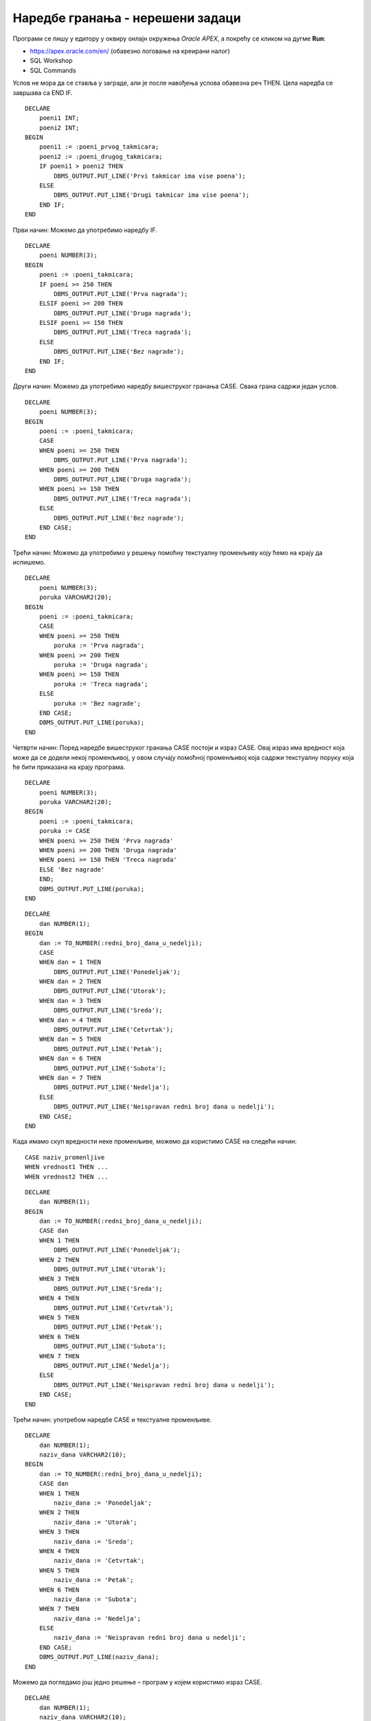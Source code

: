Наредбе гранања - нерешени задаци
=================================

.. suggestionnote::

    У програмима можемо да користимо наредбе гранања:

    - наредба IF
    - наредба CASE

    Наредбе гранања ће бити објашњене кроз конкретне задатке. 

Програми се пишу у едитору у оквиру онлајн окружења *Oracle APEX*, а покрећу се кликом на дугме **Run**:

- https://apex.oracle.com/en/ (обавезно логовање на креирани налог)
- SQL Workshop
- SQL Commands

.. image:: ../../_images/slika_65a.jpg
   :width: 600
   :align: center

.. questionnote::

    1. Креирати PL/SQL програм у којем се уносе поени које су два такмичара освојила на такмичењу из математике. Такмичари имају различит број поена. Приказати ко је од такмичара освојио већи број поена. 

Услов не мора да се ставља у заграде, али је после навођења услова обавезна реч THEN. Цела наредба се завршава са END IF. 

::


    DECLARE
        poeni1 INT;
        poeni2 INT;
    BEGIN
        poeni1 := :poeni_prvog_takmicara;
        poeni2 := :poeni_drugog_takmicara;
        IF poeni1 > poeni2 THEN
            DBMS_OUTPUT.PUT_LINE('Prvi takmicar ima vise poena');
        ELSE 
            DBMS_OUTPUT.PUT_LINE('Drugi takmicar ima vise poena');
        END IF;
    END

.. questionnote::

    2. Креирати PL/SQL програм у којем се уносе поени које је такмичар освојио на такмичењу из програмирања (од 0 до 300). Прва награда се добија са 250 поена или више, друга награда са 200 поена или више, трећа са 150 поена или више. Приказати коју награду је добио такмичар или поруку ако није освојио награду. 

Први начин: Можемо да употребимо наредбу IF. 

::


    DECLARE
        poeni NUMBER(3);
    BEGIN
        poeni := :poeni_takmicara;
        IF poeni >= 250 THEN
            DBMS_OUTPUT.PUT_LINE('Prva nagrada');
        ELSIF poeni >= 200 THEN
            DBMS_OUTPUT.PUT_LINE('Druga nagrada');
        ELSIF poeni >= 150 THEN
            DBMS_OUTPUT.PUT_LINE('Treca nagrada');
        ELSE 
            DBMS_OUTPUT.PUT_LINE('Bez nagrade');
        END IF;
    END

Други начин: Можемо да употребимо наредбу вишеструког гранања CASE. Свака грана садржи један услов.  

::


    DECLARE
        poeni NUMBER(3);
    BEGIN
        poeni := :poeni_takmicara;
        CASE 
        WHEN poeni >= 250 THEN
            DBMS_OUTPUT.PUT_LINE('Prva nagrada');
        WHEN poeni >= 200 THEN
            DBMS_OUTPUT.PUT_LINE('Druga nagrada');
        WHEN poeni >= 150 THEN
            DBMS_OUTPUT.PUT_LINE('Treca nagrada');
        ELSE 
            DBMS_OUTPUT.PUT_LINE('Bez nagrade');
        END CASE;
    END

Трећи начин: Можемо да употребимо у решењу помоћну текстуалну променљиву коју ћемо на крају да испишемо. 

::


    DECLARE
        poeni NUMBER(3);
        poruka VARCHAR2(20);
    BEGIN
        poeni := :poeni_takmicara;
        CASE 
        WHEN poeni >= 250 THEN
            poruka := 'Prva nagrada';
        WHEN poeni >= 200 THEN
            poruka := 'Druga nagrada';
        WHEN poeni >= 150 THEN
            poruka := 'Treca nagrada';
        ELSE 
            poruka := 'Bez nagrade';
        END CASE;
        DBMS_OUTPUT.PUT_LINE(poruka);
    END

Четврти начин: Поред наредбе вишеструког гранања CASE постоји и израз CASE. Овај израз има вредност која може да се додели некој променљивој, у овом случају помоћној променљивој која садржи текстуалну поруку која ће бити приказана на крају програма.  

::


    DECLARE
        poeni NUMBER(3);
        poruka VARCHAR2(20);
    BEGIN
        poeni := :poeni_takmicara;
        poruka := CASE 
        WHEN poeni >= 250 THEN 'Prva nagrada'
        WHEN poeni >= 200 THEN 'Druga nagrada'
        WHEN poeni >= 150 THEN 'Treca nagrada'
        ELSE 'Bez nagrade'
        END;
        DBMS_OUTPUT.PUT_LINE(poruka);
    END

.. questionnote::

    3. Креирати PL/SQL програм у којем се уноси редни број дана у недељи, а приказује се назив тог дана. 

::


    DECLARE
        dan NUMBER(1);
    BEGIN
        dan := TO_NUMBER(:redni_broj_dana_u_nedelji);
        CASE 
        WHEN dan = 1 THEN
            DBMS_OUTPUT.PUT_LINE('Ponedeljak');
        WHEN dan = 2 THEN
            DBMS_OUTPUT.PUT_LINE('Utorak');
        WHEN dan = 3 THEN
            DBMS_OUTPUT.PUT_LINE('Sreda');
        WHEN dan = 4 THEN
            DBMS_OUTPUT.PUT_LINE('Cetvrtak');
        WHEN dan = 5 THEN
            DBMS_OUTPUT.PUT_LINE('Petak');
        WHEN dan = 6 THEN
            DBMS_OUTPUT.PUT_LINE('Subota');
        WHEN dan = 7 THEN
            DBMS_OUTPUT.PUT_LINE('Nedelja');
        ELSE 
            DBMS_OUTPUT.PUT_LINE('Neispravan redni broj dana u nedelji');
        END CASE;
    END

Када имамо скуп вредности неке променљиве, можемо да користимо CASE на следећи начин:

::


  CASE naziv_promenljive
  WHEN vrednost1 THEN ...
  WHEN vrednost2 THEN ...

::


    DECLARE
        dan NUMBER(1);
    BEGIN
        dan := TO_NUMBER(:redni_broj_dana_u_nedelji);
        CASE dan
        WHEN 1 THEN
            DBMS_OUTPUT.PUT_LINE('Ponedeljak');
        WHEN 2 THEN
            DBMS_OUTPUT.PUT_LINE('Utorak');
        WHEN 3 THEN
            DBMS_OUTPUT.PUT_LINE('Sreda');
        WHEN 4 THEN
            DBMS_OUTPUT.PUT_LINE('Cetvrtak');
        WHEN 5 THEN
            DBMS_OUTPUT.PUT_LINE('Petak');
        WHEN 6 THEN
            DBMS_OUTPUT.PUT_LINE('Subota');
        WHEN 7 THEN
            DBMS_OUTPUT.PUT_LINE('Nedelja');
        ELSE 
            DBMS_OUTPUT.PUT_LINE('Neispravan redni broj dana u nedelji');
        END CASE;
    END

Трећи начин: употребом наредбе CASE и текстуалне променљиве.

::


    DECLARE
        dan NUMBER(1);
        naziv_dana VARCHAR2(10);
    BEGIN
        dan := TO_NUMBER(:redni_broj_dana_u_nedelji);
        CASE dan
        WHEN 1 THEN
            naziv_dana := 'Ponedeljak';
        WHEN 2 THEN
            naziv_dana := 'Utorak';
        WHEN 3 THEN
            naziv_dana := 'Sreda';
        WHEN 4 THEN
            naziv_dana := 'Cetvrtak';
        WHEN 5 THEN
            naziv_dana := 'Petak';
        WHEN 6 THEN
            naziv_dana := 'Subota';
        WHEN 7 THEN
            naziv_dana := 'Nedelja';
        ELSE 
            naziv_dana := 'Neispravan redni broj dana u nedelji';
        END CASE;
        DBMS_OUTPUT.PUT_LINE(naziv_dana);
    END

Можемо да погледамо још једно решење – програм у којем користимо израз CASE.
::


    DECLARE
        dan NUMBER(1);
        naziv_dana VARCHAR2(10);
    BEGIN
        dan := TO_NUMBER(:redni_broj_dana_u_nedelji);
        naziv_dana := CASE dan
        WHEN 1 THEN 'Ponedeljak'
        WHEN 2 THEN 'Utorak'
        WHEN 3 THEN 'Sreda'
        WHEN 4 THEN 'Cetvrtak'
        WHEN 5 THEN 'Petak'
        WHEN 6 THEN 'Subota'
        WHEN 7 THEN'Nedelja'
        ELSE 'Neispravan redni broj dana u nedelji' END;
        DBMS_OUTPUT.PUT_LINE(naziv_dana);
    END
